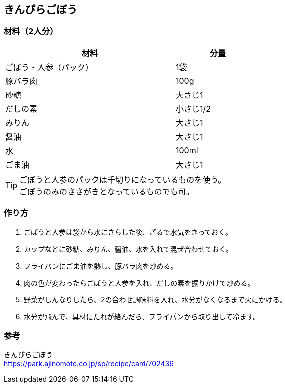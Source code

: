 == きんぴらごぼう

=== 材料（2人分）

[options="header", width=60%, cols="2,1"]
|===

|材料
|分量

|ごぼう・人参（パック）
|1袋

|豚バラ肉
|100g

|砂糖
|大さじ1

|だしの素
|小さじ1/2

|みりん
|大さじ1

|醤油
|大さじ1

|水
|100ml

|ごま油
|大さじ1

|===

TIP: ごぼうと人参のパックは千切りになっているものを使う。 +
ごぼうのみのささがきとなっているものでも可。

=== 作り方
. ごぼうと人参は袋から水にさらした後、ざるで水気をきっておく。
. カップなどに砂糖、みりん、醤油、水を入れて混ぜ合わせておく。
. フライパンにごま油を熱し、豚バラ肉を炒める。
. 肉の色が変わったらごぼうと人参を入れ、だしの素を振りかけて炒める。
. 野菜がしんなりしたら、2の合わせ調味料を入れ、水分がなくなるまで火にかける。
. 水分が飛んで、具材にたれが絡んだら、フライパンから取り出して冷ます。

=== 参考
きんぴらごぼう +
https://park.ajinomoto.co.jp/sp/recipe/card/702436

<<<
